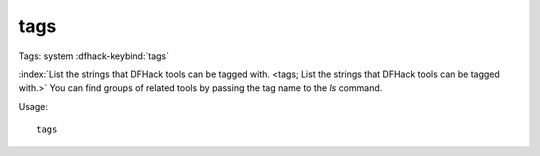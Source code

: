 tags
====

Tags: system
:dfhack-keybind:`tags`

:index:`List the strings that DFHack tools can be tagged with.
<tags; List the strings that DFHack tools can be tagged with.>` You can find
groups of related tools by passing the tag name to the `ls` command.

Usage::

    tags
